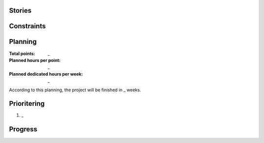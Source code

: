 Stories
=======

Constraints
===========

Planning
========

:Total points: _
:Planned hours per point: _
:Planned dedicated hours per week: _

According to this planning, the project will be finished in _ weeks.

Prioritering
============

#. _

Progress
========


